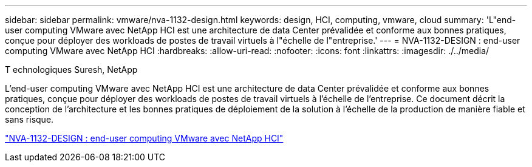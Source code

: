 ---
sidebar: sidebar 
permalink: vmware/nva-1132-design.html 
keywords: design, HCI, computing, vmware, cloud 
summary: 'L"end-user computing VMware avec NetApp HCI est une architecture de data Center prévalidée et conforme aux bonnes pratiques, conçue pour déployer des workloads de postes de travail virtuels à l"échelle de l"entreprise.' 
---
= NVA-1132-DESIGN : end-user computing VMware avec NetApp HCI
:hardbreaks:
:allow-uri-read: 
:nofooter: 
:icons: font
:linkattrs: 
:imagesdir: ./../media/


T echnologiques Suresh, NetApp

[role="lead"]
L'end-user computing VMware avec NetApp HCI est une architecture de data Center prévalidée et conforme aux bonnes pratiques, conçue pour déployer des workloads de postes de travail virtuels à l'échelle de l'entreprise. Ce document décrit la conception de l'architecture et les bonnes pratiques de déploiement de la solution à l'échelle de la production de manière fiable et sans risque.

link:https://www.netapp.com/pdf.html?item=/media/7121-nva1132designpdf.pdf["NVA-1132-DESIGN : end-user computing VMware avec NetApp HCI"^]
